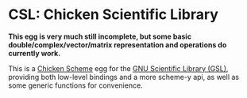 * CSL: Chicken Scientific Library

*This egg is very much still incomplete, but some basic double/complex/vector/matrix
representation and operations do currently work.*

This is a [[https://call-cc.org/][Chicken Scheme]] egg for the [[https://www.gnu.org/software/gsl/][GNU Scientific Library (GSL)]], providing
both low-level bindings and a more scheme-y api, as well as some generic
functions for convenience.
